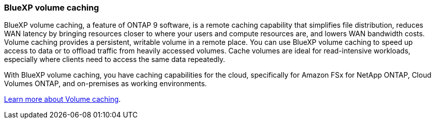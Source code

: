 === BlueXP volume caching
BlueXP volume caching, a feature of ONTAP 9 software, is a remote caching capability that simplifies file distribution, reduces WAN latency by bringing resources closer to where your users and compute resources are, and lowers WAN bandwidth costs. Volume caching provides a persistent, writable volume in a remote place. You can use BlueXP volume caching to speed up access to data or to offload traffic from heavily accessed volumes. Cache volumes are ideal for read-intensive workloads, especially where clients need to access the same data repeatedly. 

With BlueXP volume caching, you have caching capabilities for the cloud, specifically for Amazon FSx for NetApp ONTAP, Cloud Volumes ONTAP, and on-premises as working environments.

link:https://docs.netapp.com/us-en/bluexp-volume-caching/get-started/cache-intro.html[Learn more about Volume caching].